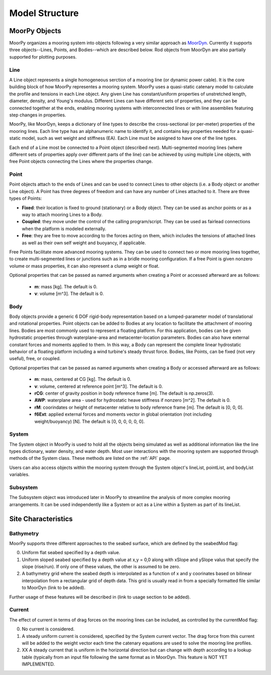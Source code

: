 Model Structure
===============


MoorPy Objects
---------------

MoorPy organizes a mooring system into objects following a very similar 
approach as `MoorDyn <http://moordyn.readthedocs.io>`_. 
Currently it supports three objects--Lines, Points, and Bodies--which 
are described below. Rod objects from MoorDyn are also partially supported
for plotting purposes.


Line
^^^^

A Line object represents a single homogeneous serction of a mooring line (or
dynamic power cable). It is the core building block of how MoorPy representes 
a mooring system. MoorPy uses a quasi-static catenary model to calculate the 
profile and tensions in each Line object.
Any given Line has constant/uniform properties of unstretched length, diameter, 
density, and Young's modulus.  Different Lines can have different sets of properties, 
and they can be connected together at the ends, enabling mooring systems with 
interconnected lines or with line assemblies featuring step changes in properties. 

MoorPy, like MoorDyn, keeps a dictionary of line types to describe the cross-sectional 
(or per-meter) properties of the mooring lines. Each line type has an alphanumeric name
to identify it, and contains key properties needed for a quasi-static model, such as wet
weight and stiffness (EA). Each Line must be assigned to have one of the line types.

Each end of a Line most be connected to a Point object (described next). 
Multi-segmented mooring lines (where different sets of properties apply over different
parts of the line) can be achieved by using multiple Line objects,
with free Point objects connecting the Lines where the properties change.


Point
^^^^^
.. _points:

Point objects attach to the ends of Lines and can be used to connect Lines 
to other objects (i.e. a Body object or another Line object).
A Point has three degrees of freedom and can have any number of Lines attached to it. 
There are three types of Points:

- **Fixed**: their location is fixed to ground (stationary) or a Body object. 
  They can be used as anchor points or as a way to attach mooring Lines to a Body.
- **Coupled**: they move under the control of the calling program/script.  
  They can be used as fairlead connections when the platform is modeled externally.
- **Free**: they are free to move according to the forces acting on them, which includes
  the tensions of attached lines as well as their own self weight and buoyancy, if applicable.  

Free Points facilitate more advanced mooring systems. They can be used to connect two 
or more mooring lines together, to create multi-segmented lines or junctions such as in a 
bridle mooring configuration. If a free Point is given nonzero volume or mass properties,
it can also represent a clump weight or float. 

Optional properties that can be passed as named arguments when creating a Point or
accessed afterward are as follows:

 - **m**: mass [kg]. The default is 0.
 - **v**: volume [m^3]. The default is 0.


Body
^^^^

Body objects provide a generic 6 DOF rigid-body representation based on a lumped-parameter model of translational 
and rotational properties.  Point objects can be added to Bodies at any location to facilitate the attachment of
mooring lines. Bodies are most commonly used to represent a floating platform. For this application, bodies can be
given hydrostatic properties through waterplane-area and metacenter-location parameters. Bodies can also have external
constant forces and moments applied to them. In this way, a Body can represent the complete linear hydrostatic behavior
of a floating platform including a wind turbine's steady thrust force. 
Bodies, like Points, can be fixed (not very useful), free, or coupled.

Optional properties that can be passed as named arguments when creating a Body or
accessed afterward are as follows:

 - **m**: mass, centered at CG [kg]. The default is 0.
 - **v**: volume, centered at reference point [m^3]. The default is 0.
 - **rCG**: center of gravity position in body reference frame [m]. The default is np.zeros(3).
 - **AWP**: waterplane area - used for hydrostatic heave stiffness if nonzero [m^2]. 
   The default is 0.
 - **rM**: coorindates or height of metacenter relative to body reference frame [m]. 
   The default is [0, 0, 0].
 - **f6Ext**: applied external forces and moments vector in global orientation 
   (not including weight/buoyancy) [N]. The default is [0, 0, 0, 0, 0, 0].


System
^^^^^^

The System object in MoorPy is used to hold all the objects being simulated as well as additional
information like the line types dictionary, water density, and water depth. Most user
interactions with the mooring system are supported through methods of the System class. 
These methods are listed on the :ref:`API` page. 

Users can also access objects within the mooring system through the System object's
lineList, pointList, and bodyList variables.


Subsystem
^^^^^^^^^

The Subsystem object was introduced later in MoorPy to streamline the analysis
of more complex mooring arrangements.
It can be used independently like a System or act as a Line within a System as 
part of its lineList.



Site Characteristics
--------------------

Bathymetry
^^^^^^^^^^

MoorPy supports three different approaches to the seabed surface, which
are defined by the seabedMod flag:

0. Uniform flat seabed specified by a depth value.
1. Uniform sloped seabed specified by a depth value at x,y = 0,0 along 
   with xSlope and ySlope valus that specify the slope (rise/run). If 
   only one of these values, the other is assumed to be zero.
2. A bathymetry grid where the seabed depth is interpolated as a function
   of x and y coorinates based on bilinear interpolation from a rectangular
   grid of depth data. This grid is usually read in from a specially formatted
   file similar to MoorDyn (link to be added).

Further usage of these features will be described in (link to usage section to be added).

Current
^^^^^^^

The effect of current in terms of drag forces on the mooring lines can be 
included, as controlled by the currentMod flag:

0. No current is considered.
1. A steady uniform current is considered, specified by the System current
   vector. The drag force from this current will be added to the weight
   vector each time the catenary equations are used to solve the mooring
   line profiles.
2. XX A steady current that is uniform in the horizontal direction but can
   change with depth according to a lookup table (typically from an input 
   file following the same format as in MoorDyn. This feature is NOT YET
   IMPLEMENTED.